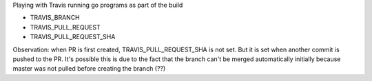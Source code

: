 Playing with Travis running go programs as part of the build

.. image:: https://travis-ci.com/eliben/go-travis-test.png?branch=master
  :align: center
  :target: https://travis-ci.com/eliben/go-travis-test

* TRAVIS_BRANCH
* TRAVIS_PULL_REQUEST
* TRAVIS_PULL_REQUEST_SHA

Observation: when PR is first created, TRAVIS_PULL_REQUEST_SHA is not set. But
it is set when another commit is pushed to the PR. It's possible this is due to
the fact that the branch can't be merged automatically initially because master
was not pulled before creating the branch (??)
